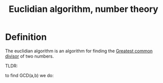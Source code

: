 :PROPERTIES:
:ID:       94BAEEE0-EA8E-4D8D-8A3E-01B647A2AF73
:END:
#+title:Euclidian algorithm, number theory


* Definition

The euclidian algorithm is an algorithm for finding the [[id:CECCD9D4-76B7-4FF4-BCA7-DFE473E2ECCC][Greatest common divisor]] of two numbers.

TLDR:

to find GCD(a,b) we do:

\begin{align*}
a &= q_0b + r_0
\\
b &= q_1r_0 + r_1
\\
\vdots
\\
r_{n-2} &= q_{\dots}r_{n-1} + r_{n}
\\
r_{n-1} &= q_{\dots}r_n + 0
\\
\therefore
\text{GCD}(a,b) &= r_n
\end{align*}



